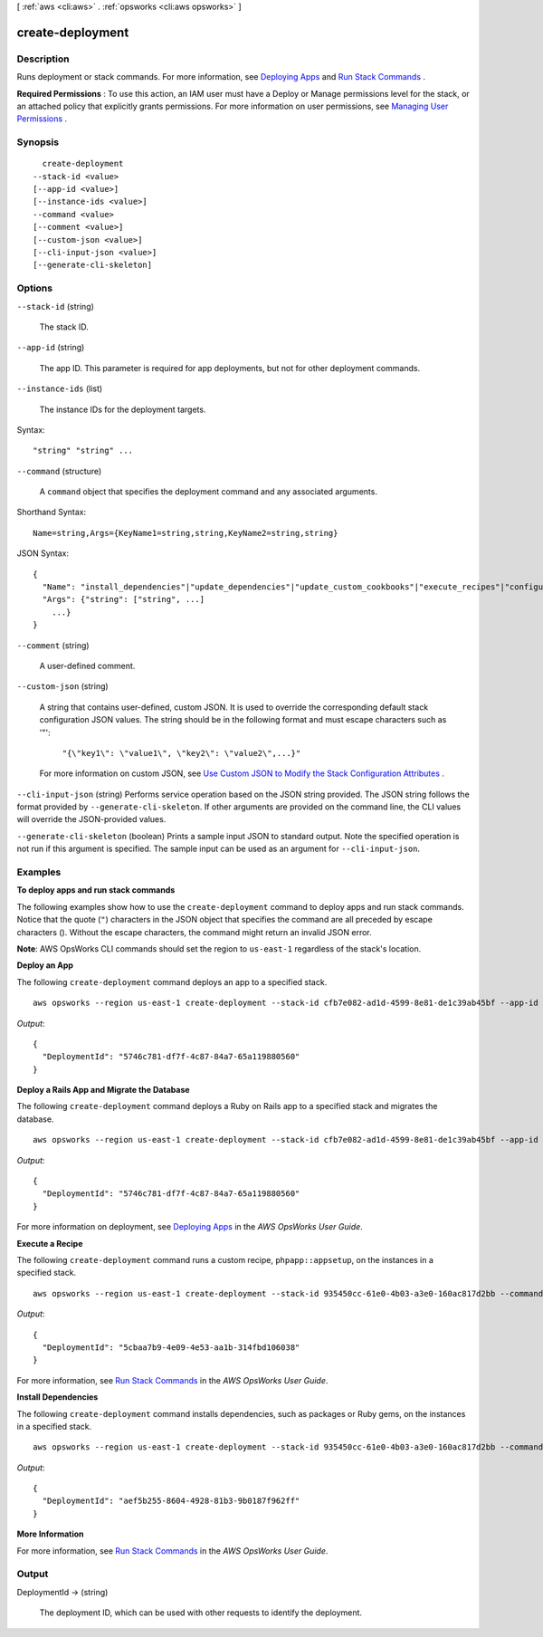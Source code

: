 [ :ref:`aws <cli:aws>` . :ref:`opsworks <cli:aws opsworks>` ]

.. _cli:aws opsworks create-deployment:


*****************
create-deployment
*****************



===========
Description
===========



Runs deployment or stack commands. For more information, see `Deploying Apps`_ and `Run Stack Commands`_ .

 

**Required Permissions** : To use this action, an IAM user must have a Deploy or Manage permissions level for the stack, or an attached policy that explicitly grants permissions. For more information on user permissions, see `Managing User Permissions`_ .



========
Synopsis
========

::

    create-deployment
  --stack-id <value>
  [--app-id <value>]
  [--instance-ids <value>]
  --command <value>
  [--comment <value>]
  [--custom-json <value>]
  [--cli-input-json <value>]
  [--generate-cli-skeleton]




=======
Options
=======

``--stack-id`` (string)


  The stack ID.

  

``--app-id`` (string)


  The app ID. This parameter is required for app deployments, but not for other deployment commands.

  

``--instance-ids`` (list)


  The instance IDs for the deployment targets.

  



Syntax::

  "string" "string" ...



``--command`` (structure)


  A ``command`` object that specifies the deployment command and any associated arguments.

  



Shorthand Syntax::

    Name=string,Args={KeyName1=string,string,KeyName2=string,string}




JSON Syntax::

  {
    "Name": "install_dependencies"|"update_dependencies"|"update_custom_cookbooks"|"execute_recipes"|"configure"|"setup"|"deploy"|"rollback"|"start"|"stop"|"restart"|"undeploy",
    "Args": {"string": ["string", ...]
      ...}
  }



``--comment`` (string)


  A user-defined comment.

  

``--custom-json`` (string)


  A string that contains user-defined, custom JSON. It is used to override the corresponding default stack configuration JSON values. The string should be in the following format and must escape characters such as '"':

   

   ``"{\"key1\": \"value1\", \"key2\": \"value2\",...}"``  

   

  For more information on custom JSON, see `Use Custom JSON to Modify the Stack Configuration Attributes`_ .

  

``--cli-input-json`` (string)
Performs service operation based on the JSON string provided. The JSON string follows the format provided by ``--generate-cli-skeleton``. If other arguments are provided on the command line, the CLI values will override the JSON-provided values.

``--generate-cli-skeleton`` (boolean)
Prints a sample input JSON to standard output. Note the specified operation is not run if this argument is specified. The sample input can be used as an argument for ``--cli-input-json``.



========
Examples
========

**To deploy apps and run stack commands**

The following examples show how to use the ``create-deployment`` command to deploy apps and run stack commands.  Notice that the
quote (``"``) characters in the JSON object that specifies the command are all preceded by 
escape characters (\). Without the escape characters, the command might
return an invalid JSON error.

**Note**: AWS OpsWorks CLI commands should set the region to ``us-east-1`` regardless of the stack's location.

**Deploy an App**

The following ``create-deployment`` command deploys an app to a specified stack. ::

  aws opsworks --region us-east-1 create-deployment --stack-id cfb7e082-ad1d-4599-8e81-de1c39ab45bf --app-id 307be5c8-d55d-47b5-bd6e-7bd417c6c7eb --command "{\"Name\":\"deploy\"}"

*Output*::

  {
    "DeploymentId": "5746c781-df7f-4c87-84a7-65a119880560"
  }

**Deploy a Rails App and Migrate the Database**

The following ``create-deployment`` command deploys a Ruby on Rails app to a specified stack and migrates the
database. ::

  aws opsworks --region us-east-1 create-deployment --stack-id cfb7e082-ad1d-4599-8e81-de1c39ab45bf --app-id 307be5c8-d55d-47b5-bd6e-7bd417c6c7eb --command "{\"Name\":\"deploy\", \"Args\":{\"migrate\":[\"true\"]}}"

*Output*::

  {
    "DeploymentId": "5746c781-df7f-4c87-84a7-65a119880560"
  }

For more information on deployment, see `Deploying Apps`_ in the *AWS OpsWorks User Guide*.

**Execute a Recipe**

The following ``create-deployment`` command runs a custom recipe, ``phpapp::appsetup``, on the instances in a specified
stack. ::

  aws opsworks --region us-east-1 create-deployment --stack-id 935450cc-61e0-4b03-a3e0-160ac817d2bb --command "{\"Name\":\"execute_recipes\", \"Args\":{\"recipes\":[\"phpapp::appsetup\"]}}

*Output*::

  {
    "DeploymentId": "5cbaa7b9-4e09-4e53-aa1b-314fbd106038"
  }

For more information, see `Run Stack Commands`_ in the *AWS OpsWorks User Guide*.

**Install Dependencies**

The following ``create-deployment`` command installs dependencies, such as packages or Ruby gems, on the instances in a
specified stack. ::

  aws opsworks --region us-east-1 create-deployment --stack-id 935450cc-61e0-4b03-a3e0-160ac817d2bb --command "{\"Name\":\"install_dependencies\"}"

*Output*::

  {
    "DeploymentId": "aef5b255-8604-4928-81b3-9b0187f962ff"
  }

**More Information**

For more information, see `Run Stack Commands`_ in the *AWS OpsWorks User Guide*.

.. _`Deploying Apps`: http://docs.aws.amazon.com/opsworks/latest/userguide/workingapps-deploying.html
.. _`Run Stack Commands`: http://docs.aws.amazon.com/opsworks/latest/userguide/workingstacks-commands.html



======
Output
======

DeploymentId -> (string)

  

  The deployment ID, which can be used with other requests to identify the deployment.

  

  



.. _Run Stack Commands: http://docs.aws.amazon.com/opsworks/latest/userguide/workingstacks-commands.html
.. _Use Custom JSON to Modify the Stack Configuration Attributes: http://docs.aws.amazon.com/opsworks/latest/userguide/workingstacks-json.html
.. _Managing User Permissions: http://docs.aws.amazon.com/opsworks/latest/userguide/opsworks-security-users.html
.. _Deploying Apps: http://docs.aws.amazon.com/opsworks/latest/userguide/workingapps-deploying.html

